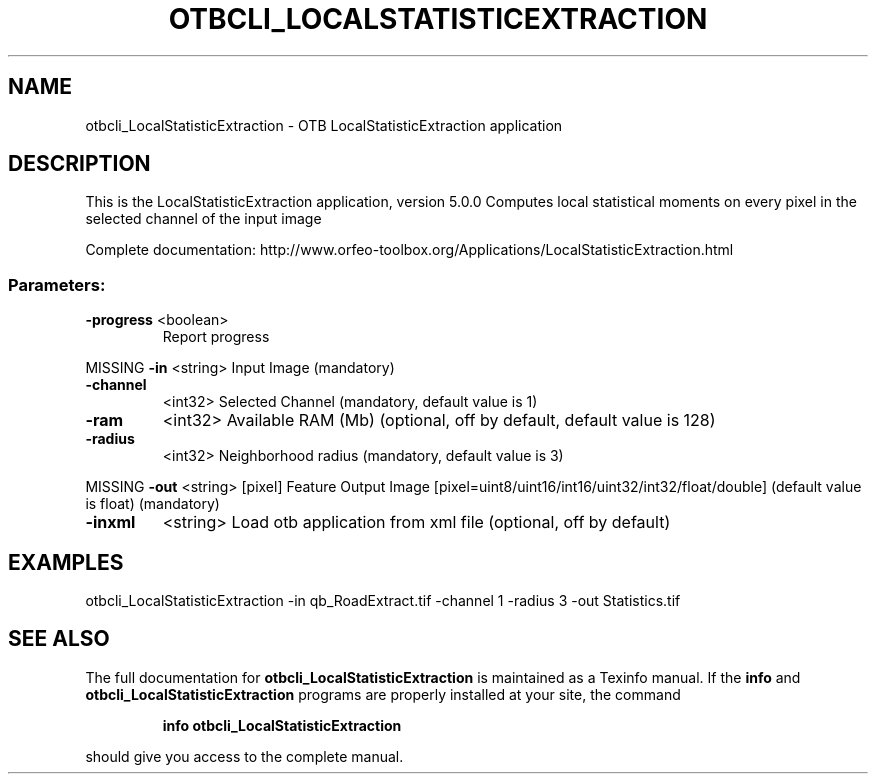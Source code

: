 .\" DO NOT MODIFY THIS FILE!  It was generated by help2man 1.46.4.
.TH OTBCLI_LOCALSTATISTICEXTRACTION "1" "December 2015" "otbcli_LocalStatisticExtraction 5.0.0" "User Commands"
.SH NAME
otbcli_LocalStatisticExtraction \- OTB LocalStatisticExtraction application
.SH DESCRIPTION
This is the LocalStatisticExtraction application, version 5.0.0
Computes local statistical moments on every pixel in the selected channel of the input image
.PP
Complete documentation: http://www.orfeo\-toolbox.org/Applications/LocalStatisticExtraction.html
.SS "Parameters:"
.TP
\fB\-progress\fR <boolean>
Report progress
.PP
MISSING \fB\-in\fR       <string>         Input Image  (mandatory)
.TP
\fB\-channel\fR
<int32>          Selected Channel  (mandatory, default value is 1)
.TP
\fB\-ram\fR
<int32>          Available RAM (Mb)  (optional, off by default, default value is 128)
.TP
\fB\-radius\fR
<int32>          Neighborhood radius  (mandatory, default value is 3)
.PP
MISSING \fB\-out\fR      <string> [pixel] Feature Output Image  [pixel=uint8/uint16/int16/uint32/int32/float/double] (default value is float) (mandatory)
.TP
\fB\-inxml\fR
<string>         Load otb application from xml file  (optional, off by default)
.SH EXAMPLES
otbcli_LocalStatisticExtraction \-in qb_RoadExtract.tif \-channel 1 \-radius 3 \-out Statistics.tif
.PP

.SH "SEE ALSO"
The full documentation for
.B otbcli_LocalStatisticExtraction
is maintained as a Texinfo manual.  If the
.B info
and
.B otbcli_LocalStatisticExtraction
programs are properly installed at your site, the command
.IP
.B info otbcli_LocalStatisticExtraction
.PP
should give you access to the complete manual.
